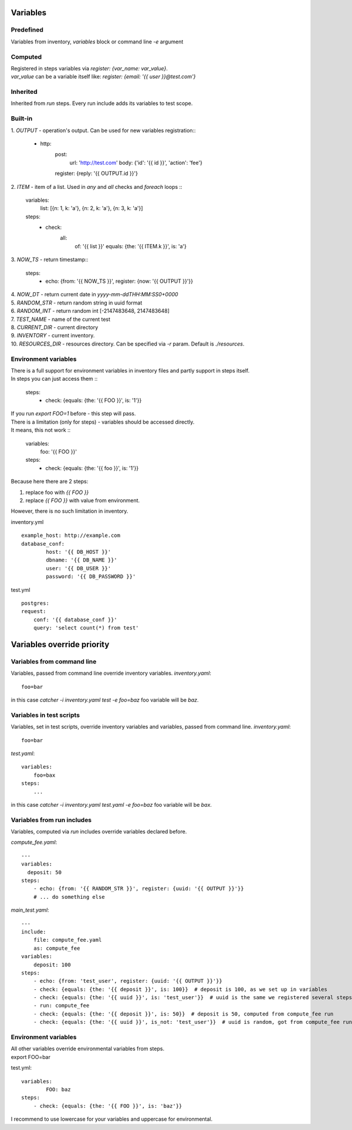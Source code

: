 Variables
=========

Predefined
----------
Variables from inventory, `variables` block or command line `-e` argument

Computed
--------

| Registered in steps variables via `register: {var_name: var_value}`.
| `var_value` can be a variable itself like: `register: {email: '{{ user }}@test.com'}`

Inherited
---------
Inherited from `run` steps. Every run include adds its variables to test scope.

Built-in
--------
| 1. `OUTPUT` - operation's output. Can be used for new variables registration::

    - http:
        post: 
            url: 'http://test.com'
            body: {'id': '{{ id }}', 'action': 'fee'}
        register: {reply: '{{ OUTPUT.id }}'}

| 2. `ITEM` - item of a list. Used in `any` and `all` checks and `foreach` loops ::

    variables:
        list: [{n: 1, k: 'a'}, {n: 2, k: 'a'}, {n: 3, k: 'a'}]
    steps:
        - check:
            all:
                of: '{{ list }}'
                equals: {the: '{{ ITEM.k }}', is: 'a'}

| 3. `NOW_TS` - return timestamp::

    steps:
      - echo: {from: '{{ NOW_TS }}', register: {now: '{{ OUTPUT }}'}}

| 4. `NOW_DT` - return current date in `yyyy-mm-ddTHH:MM:SS0+0000`
| 5. `RANDOM_STR` - return random string in uuid format
| 6. `RANDOM_INT` - return random int [-2147483648, 2147483648]
| 7. `TEST_NAME` - name of the current test
| 8. `CURRENT_DIR` - current directory
| 9. `INVENTORY` - current inventory.
| 10. `RESOURCES_DIR` - resources directory. Can be specified via `-r` param. Default is `./resources`.

Environment variables
---------------------

| There is a full support for environment variables in inventory files and partly support in steps itself.
| In steps you can just access them ::

    steps:
        - check: {equals: {the: '{{ FOO }}', is: '1'}}

| If you run `export FOO=1` before - this step will pass.
| There is a limitation (only for steps) - variables should be accessed directly.
| It means, this not work ::

    variables:
        foo: '{{ FOO }}'
    steps:
        - check: {equals: {the: '{{ foo }}', is: '1'}}

| Because here there are 2 steps:

1. replace foo with `{{ FOO }}`
2. replace `{{ FOO }}` with value from environment.

| However, there is no such limitation in inventory.

inventory.yml ::

    example_host: http://example.com
    database_conf:
            host: '{{ DB_HOST }}'
            dbname: '{{ DB_NAME }}'
            user: '{{ DB_USER }}'
            password: '{{ DB_PASSWORD }}'

test.yml ::

    postgres:
    request:
        conf: '{{ database_conf }}'
        query: 'select count(*) from test'

Variables override priority
===========================

Variables from command line
---------------------------
Variables, passed from command line override inventory variables.
`inventory.yaml`::

    foo=bar

in this case `catcher -i inventory.yaml test -e foo=baz` foo variable
will be `baz`.

Variables in test scripts
-------------------------
Variables, set in test scripts, override inventory variables and variables,
passed from command line.
`inventory.yaml`::

    foo=bar

`test.yaml`::

    variables:
        foo=bax
    steps:
        ...

in this case `catcher -i inventory.yaml test.yaml -e foo=baz` foo variable
will be `bax`.

Variables from run includes
---------------------------
Variables, computed via `run` includes override variables declared before.

`compute_fee.yaml`::

    ---
    variables:
      deposit: 50
    steps:
        - echo: {from: '{{ RANDOM_STR }}', register: {uuid: '{{ OUTPUT }}'}}
        # ... do something else

`main_test.yaml`::

    ---
    include:
        file: compute_fee.yaml
        as: compute_fee
    variables:
        deposit: 100
    steps:
        - echo: {from: 'test_user', register: {uuid: '{{ OUTPUT }}'}}
        - check: {equals: {the: '{{ deposit }}', is: 100}}  # deposit is 100, as we set up in variables
        - check: {equals: {the: '{{ uuid }}', is: 'test_user'}}  # uuid is the same we registered several steps above
        - run: compute_fee
        - check: {equals: {the: '{{ deposit }}', is: 50}}  # deposit is 50, computed from compute_fee run
        - check: {equals: {the: '{{ uuid }}', is_not: 'test_user'}}  # uuid is random, got from compute_fee run

Environment variables
---------------------
| All other variables override environmental variables from steps.
| export FOO=bar
test.yml::

    variables:
            FOO: baz
    steps:
        - check: {equals: {the: '{{ FOO }}', is: 'baz'}}

I recommend to use lowercase for your variables and uppercase for environmental.